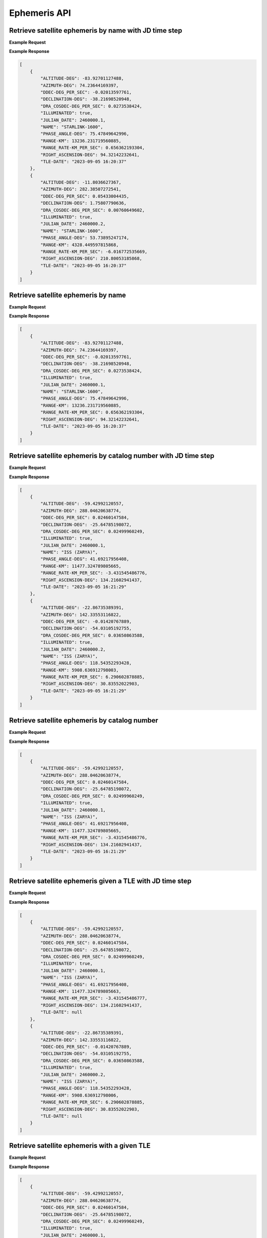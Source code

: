 Ephemeris API
=============

Retrieve satellite ephemeris by name with JD time step
-----------------------------------------------------------

.. http:get:: /name-jdstep/
   :noindex:

    Retrieve ephemeris over a JD range at a specified time step

   :query name: (*required*) -- Name of satellite as displayed in CelesTrak TLE files
   :query latitude: (*required*) -- Observer Latitude (North is positive) (decimal deg)
   :query longitude: (*required*) -- Observer Longitude (East is positive) (decimal deg)
   :query elevation: (*required*) -- Observer Elevation above WGS84 ellipsoid in meters (m)
   :query startjd: (*required*) -- UT1 Julian Start Date
   :query stopjd: (*required*) -- UT1 Julian End Date (not included)
   :query stepjd: (*required*) -- UT1 time step in Julian Days for ephemeris generation


**Example Request**
    .. tabs::

        .. code-tab:: python

            import requests
            import json

            url = 'https://cps.iau.org/tools/satchecker/api/ephemeris/name-jdstep/'
            params = {'name': 'STARLINK-1600',
                            'latitude': 40.1106,
                            'longitude': -88.2073,
                            'elevation': 222,
                            'startjd': 2460000.1,
                            'stopjd': 2460000.3,
                            'stepjd': 0.1}
            r = requests.get(url, params=params)
            print(json.dumps(r.json(), indent=4))

        .. code-tab:: bash

            curl -X GET "https://cps.iau.org/tools/satchecker/api/ephemeris/name-jdstep/?name=STARLINK-1600&latitude=40.1106&longitude=-88.2073&elevation=222&startjd=2460000.1&stopjd=2460000.3&stepjd=0.1" -H "accept: application/json"


**Example Response**

.. sourcecode:: json

    [
        {
            "ALTITUDE-DEG": -83.92701127488,
            "AZIMUTH-DEG": 74.23644169397,
            "DDEC-DEG_PER_SEC": -0.02013597761,
            "DECLINATION-DEG": -38.21698520948,
            "DRA_COSDEC-DEG_PER_SEC": 0.0273538424,
            "ILLUMINATED": true,
            "JULIAN_DATE": 2460000.1,
            "NAME": "STARLINK-1600",
            "PHASE_ANGLE-DEG": 75.47849642996,
            "RANGE-KM": 13236.231719560885,
            "RANGE_RATE-KM_PER_SEC": 0.656362193304,
            "RIGHT_ASCENSION-DEG": 94.32142232641,
            "TLE-DATE": "2023-09-05 16:20:37"
        },
        {
            "ALTITUDE-DEG": -11.8036627367,
            "AZIMUTH-DEG": 282.38507272541,
            "DDEC-DEG_PER_SEC": 0.05433004435,
            "DECLINATION-DEG": 1.75807790636,
            "DRA_COSDEC-DEG_PER_SEC": 0.00760649602,
            "ILLUMINATED": true,
            "JULIAN_DATE": 2460000.2,
            "NAME": "STARLINK-1600",
            "PHASE_ANGLE-DEG": 53.73895247174,
            "RANGE-KM": 4328.449597815868,
            "RANGE_RATE-KM_PER_SEC": -6.016772535669,
            "RIGHT_ASCENSION-DEG": 210.80053185868,
            "TLE-DATE": "2023-09-05 16:20:37"
        }
    ]


Retrieve satellite ephemeris by name
-----------------------------------------------------------

.. http:get:: /name/
    :noindex:

    Retrieve ephemeris for specified satellite

    :query name: (*required*) -- Name of satellite as displayed in CelesTrak TLE files
    :query latitude: (*required*) -- Observer Latitude (North is positive) (decimal deg)
    :query longitude: (*required*) -- Observer Longitude (East is positive) (decimal deg)
    :query elevation: (*required*) -- Observer Elevation above WGS84 ellipsoid in meters (m)
    :query julian_date: (*required*) -- UT1 Universal Time Julian Date. An input of 0 will use the TLE epoch.

**Example Request**
    .. tabs::

        .. code-tab:: python

            import requests
            import json

            url = 'https://cps.iau.org/tools/satchecker/api/ephemeris/name/'
            params = {'name': 'STARLINK-1600',
                            'latitude': 40.1106,
                            'longitude': -88.2073,
                            'elevation': 222,
                            'julian_date': 2460000.1}
            r = requests.get(url, params=params)
            print(json.dumps(r.json(), indent=4))

        .. code-tab:: bash

            curl -X GET "https://cps.iau.org/tools/satchecker/api/ephemeris/name/?name=STARLINK-1600&latitude=40.1106&longitude=-88.2073&elevation=222&julian_date=2460000.1" -H "accept: application/json"


**Example Response**

.. sourcecode:: json

    [
        {
            "ALTITUDE-DEG": -83.92701127488,
            "AZIMUTH-DEG": 74.23644169397,
            "DDEC-DEG_PER_SEC": -0.02013597761,
            "DECLINATION-DEG": -38.21698520948,
            "DRA_COSDEC-DEG_PER_SEC": 0.0273538424,
            "ILLUMINATED": true,
            "JULIAN_DATE": 2460000.1,
            "NAME": "STARLINK-1600",
            "PHASE_ANGLE-DEG": 75.47849642996,
            "RANGE-KM": 13236.231719560885,
            "RANGE_RATE-KM_PER_SEC": 0.656362193304,
            "RIGHT_ASCENSION-DEG": 94.32142232641,
            "TLE-DATE": "2023-09-05 16:20:37"
        }
    ]


Retrieve satellite ephemeris by catalog number with JD time step
-----------------------------------------------------------------

.. http:get:: /catalog-number-jdstep/
    :noindex:

    Retrieve ephemeris for specified satellite

    :query catalog: (*required*) -- Satellite catalog number (NORAD ID)
    :query latitude: (*required*) -- Observer Latitude (North is positive) (decimal deg)
    :query longitude: (*required*) -- Observer Longitude (East is positive) (decimal deg)
    :query elevation: (*required*) -- Observer Elevation above WGS84 ellipsoid in meters (m)
    :query startjd: (*required*) -- UT1 Julian Start Date
    :query stopjd: (*required*) -- UT1 Julian End Date (not included)
    :query stepjd: (*required*) -- UT1 time step in Julian Days for ephemeris generation

**Example Request**
    .. tabs::

        .. code-tab:: python

            import requests
            import json

            url = 'https://cps.iau.org/tools/satchecker/api/ephemeris/catalog-number-jdstep/'
            params = {'catalog': '25544',
                            'latitude': 40.1106,
                            'longitude': -88.2073,
                            'elevation': 222,
                            'startjd': 2460000.1,
                            'stopjd': 2460000.3,
                            'stepjd': 0.1}
            r = requests.get(url, params=params)
            print(json.dumps(r.json(), indent=4))

        .. code-tab:: bash

            curl -X GET "https://cps.iau.org/tools/satchecker/api/ephemeris/catalog-number-jdstep/?catalog=25544&latitude=40.1106&longitude=-88.2073&elevation=222&startjd=2460000.1&stopjd=2460000.3&stepjd=0.1" -H "accept: application/json"


**Example Response**

.. sourcecode:: json

    [
        {
            "ALTITUDE-DEG": -59.42992120557,
            "AZIMUTH-DEG": 288.04620638774,
            "DDEC-DEG_PER_SEC": 0.02460147584,
            "DECLINATION-DEG": -25.64785198072,
            "DRA_COSDEC-DEG_PER_SEC": 0.02499960249,
            "ILLUMINATED": true,
            "JULIAN_DATE": 2460000.1,
            "NAME": "ISS (ZARYA)",
            "PHASE_ANGLE-DEG": 41.69217956408,
            "RANGE-KM": 11477.324789805665,
            "RANGE_RATE-KM_PER_SEC": -3.431545486776,
            "RIGHT_ASCENSION-DEG": 134.21602941437,
            "TLE-DATE": "2023-09-05 16:21:29"
        },
        {
            "ALTITUDE-DEG": -22.86735389391,
            "AZIMUTH-DEG": 142.33553116822,
            "DDEC-DEG_PER_SEC": -0.01420767889,
            "DECLINATION-DEG": -54.03105192755,
            "DRA_COSDEC-DEG_PER_SEC": 0.03650863588,
            "ILLUMINATED": true,
            "JULIAN_DATE": 2460000.2,
            "NAME": "ISS (ZARYA)",
            "PHASE_ANGLE-DEG": 118.54352293428,
            "RANGE-KM": 5908.636912798003,
            "RANGE_RATE-KM_PER_SEC": 6.290602878885,
            "RIGHT_ASCENSION-DEG": 30.83552022903,
            "TLE-DATE": "2023-09-05 16:21:29"
        }
    ]


Retrieve satellite ephemeris by catalog number
-----------------------------------------------------------

.. http:get:: /catalog-number/
    :noindex:

    Retrieve ephemeris for specified satellite

    :query catalog: (*required*) -- Satellite catalog number (NORAD ID)
    :query latitude: (*required*) -- Observer Latitude (North is positive) (decimal deg)
    :query longitude: (*required*) -- Observer Longitude (East is positive) (decimal deg)
    :query elevation: (*required*) -- Observer Elevation above WGS84 ellipsoid in meters (m)
    :query julian_date: (*required*) -- UT1 Universal Time Julian Date. An input of 0 will use the TLE epoch.

**Example Request**
    .. tabs::

        .. code-tab:: python

            import requests
            import json

            url = 'https://cps.iau.org/tools/satchecker/api/ephemeris/catalog-number/'
            params = {'catalog': '25544',
                            'latitude': 40.1106,
                            'longitude': -88.2073,
                            'elevation': 222,
                            'julian_date': 2460000.1}
            r = requests.get(url, params=params)
            print(json.dumps(r.json(), indent=4))

        .. code-tab:: bash

            curl -X GET "https://cps.iau.org/tools/satchecker/api/ephemeris/catalog-number/?catalog=25544&latitude=40.1106&longitude=-88.2073&elevation=222&julian_date=2460000.1" -H "accept: application/json"


**Example Response**

.. sourcecode:: json

    [
        {
            "ALTITUDE-DEG": -59.42992120557,
            "AZIMUTH-DEG": 288.04620638774,
            "DDEC-DEG_PER_SEC": 0.02460147584,
            "DECLINATION-DEG": -25.64785198072,
            "DRA_COSDEC-DEG_PER_SEC": 0.02499960249,
            "ILLUMINATED": true,
            "JULIAN_DATE": 2460000.1,
            "NAME": "ISS (ZARYA)",
            "PHASE_ANGLE-DEG": 41.69217956408,
            "RANGE-KM": 11477.324789805665,
            "RANGE_RATE-KM_PER_SEC": -3.431545486776,
            "RIGHT_ASCENSION-DEG": 134.21602941437,
            "TLE-DATE": "2023-09-05 16:21:29"
        }
    ]


Retrieve satellite ephemeris given a TLE with JD time step
-----------------------------------------------------------

.. http:get:: /tle-jdstep/
   :noindex:

    Retrieve ephemeris over a JD range at a specified time step

   :query tle: (*required*) -- Two line element set
   :query latitude: (*required*) -- Observer Latitude (North is positive) (decimal deg)
   :query longitude: (*required*) -- Observer Longitude (East is positive) (decimal deg)
   :query elevation: (*required*) -- Observer Elevation above WGS84 ellipsoid in meters (m)
   :query startjd: (*required*) -- UT1 Julian Start Date
   :query stopjd: (*required*) -- UT1 Julian End Date (not included)
   :query stepjd: (*required*) -- UT1 time step in Julian Days for ephemeris generation


**Example Request**
    .. tabs::

        .. code-tab:: python

            import requests
            import json

            url = 'https://cps.iau.org/tools/satchecker/api/ephemeris/tle-jdstep/'
            params = {'tle': 'ISS (ZARYA) \n 1 25544U 98067A   23248.54842295  .00012769  00000+0  22936-3 0  9997\n2 25544  51.6416 290.4299 0005730  30.7454 132.9751 15.50238117414255',
                            'latitude': 40.1106,
                            'longitude': -88.2073,
                            'elevation': 222,
                            'startjd': 2460000.1,
                            'stopjd': 2460000.3,
                            'stepjd': 0.1}
            r = requests.get(url, params=params)
            print(json.dumps(r.json(), indent=4))

        .. code-tab:: bash

            curl -X GET "https://cps.iau.org/tools/satchecker/api/ephemeris/tle-jdstep/?tle=ISS%20(ZARYA)%0A1%2025544U%2098067A%20%20%2023248.54842295%20%20.00012769%20%2000000+0%20%2022936-3%200%20%209997%0A2%2025544%20%2051.6416%20290.4299%200005730%20%2030.7454%20132.9751%2015.50238117414255&latitude=40.1106&longitude=-88.2073&elevation=222&startjd=2460000.1&stopjd=2460000.3&stepjd=0.1" -H "accept: application/json"


**Example Response**

.. sourcecode:: json

    [
        {
            "ALTITUDE-DEG": -59.42992120557,
            "AZIMUTH-DEG": 288.04620638774,
            "DDEC-DEG_PER_SEC": 0.02460147584,
            "DECLINATION-DEG": -25.64785198072,
            "DRA_COSDEC-DEG_PER_SEC": 0.02499960249,
            "ILLUMINATED": true,
            "JULIAN_DATE": 2460000.1,
            "NAME": "ISS (ZARYA)",
            "PHASE_ANGLE-DEG": 41.69217956408,
            "RANGE-KM": 11477.324789805663,
            "RANGE_RATE-KM_PER_SEC": -3.431545486777,
            "RIGHT_ASCENSION-DEG": 134.21602941437,
            "TLE-DATE": null
        },
        {
            "ALTITUDE-DEG": -22.86735389391,
            "AZIMUTH-DEG": 142.33553116822,
            "DDEC-DEG_PER_SEC": -0.01420767889,
            "DECLINATION-DEG": -54.03105192755,
            "DRA_COSDEC-DEG_PER_SEC": 0.03650863588,
            "ILLUMINATED": true,
            "JULIAN_DATE": 2460000.2,
            "NAME": "ISS (ZARYA)",
            "PHASE_ANGLE-DEG": 118.54352293428,
            "RANGE-KM": 5908.636912798006,
            "RANGE_RATE-KM_PER_SEC": 6.290602878885,
            "RIGHT_ASCENSION-DEG": 30.83552022903,
            "TLE-DATE": null
        }
    ]


Retrieve satellite ephemeris with a given TLE
-----------------------------------------------------------

.. http:get:: /tle/
    :noindex:

    Retrieve ephemeris for specified satellite

    :query tle: (*required*) -- Two line element set
    :query latitude: (*required*) -- Observer Latitude (North is positive) (decimal deg)
    :query longitude: (*required*) -- Observer Longitude (East is positive) (decimal deg)
    :query elevation: (*required*) -- Observer Elevation above WGS84 ellipsoid in meters (m)
    :query julian_date: (*required*) -- UT1 Universal Time Julian Date. An input of 0 will use the TLE epoch.

**Example Request**
    .. tabs::

        .. code-tab:: python

            import requests
            import json

            url = 'https://cps.iau.org/tools/satchecker/api/ephemeris/tle/'
            params = {'tle': 'ISS (ZARYA) \n 1 25544U 98067A   23248.54842295  .00012769  00000+0  22936-3 0  9997\n2 25544  51.6416 290.4299 0005730  30.7454 132.9751 15.50238117414255',
                            'latitude': 40.1106,
                            'longitude': -88.2073,
                            'elevation': 222,
                            'julian_date': 2460000.1}
            r = requests.get(url, params=params)
            print(json.dumps(r.json(), indent=4))

        .. code-tab:: bash

            curl -X GET "https://cps.iau.org/tools/satchecker/api/ephemeris/tle/?tle=ISS%20(ZARYA)%0A1%2025544U%2098067A%20%20%2023248.54842295%20%20.00012769%20%2000000+0%20%2022936-3%200%20%209997%0A2%2025544%20%2051.6416%20290.4299%200005730%20%2030.7454%20132.9751%2015.50238117414255&latitude=40.1106&longitude=-88.2073&elevation=222&julian_date=2460000.1" -H "accept: application/json"


**Example Response**

.. sourcecode:: json

    [
        {
            "ALTITUDE-DEG": -59.42992120557,
            "AZIMUTH-DEG": 288.04620638774,
            "DDEC-DEG_PER_SEC": 0.02460147584,
            "DECLINATION-DEG": -25.64785198072,
            "DRA_COSDEC-DEG_PER_SEC": 0.02499960249,
            "ILLUMINATED": true,
            "JULIAN_DATE": 2460000.1,
            "NAME": "ISS (ZARYA)",
            "PHASE_ANGLE-DEG": 41.69217956408,
            "RANGE-KM": 11477.324789805663,
            "RANGE_RATE-KM_PER_SEC": -3.431545486777,
            "RIGHT_ASCENSION-DEG": 134.21602941437,
            "TLE-DATE": null
        }
    ]

